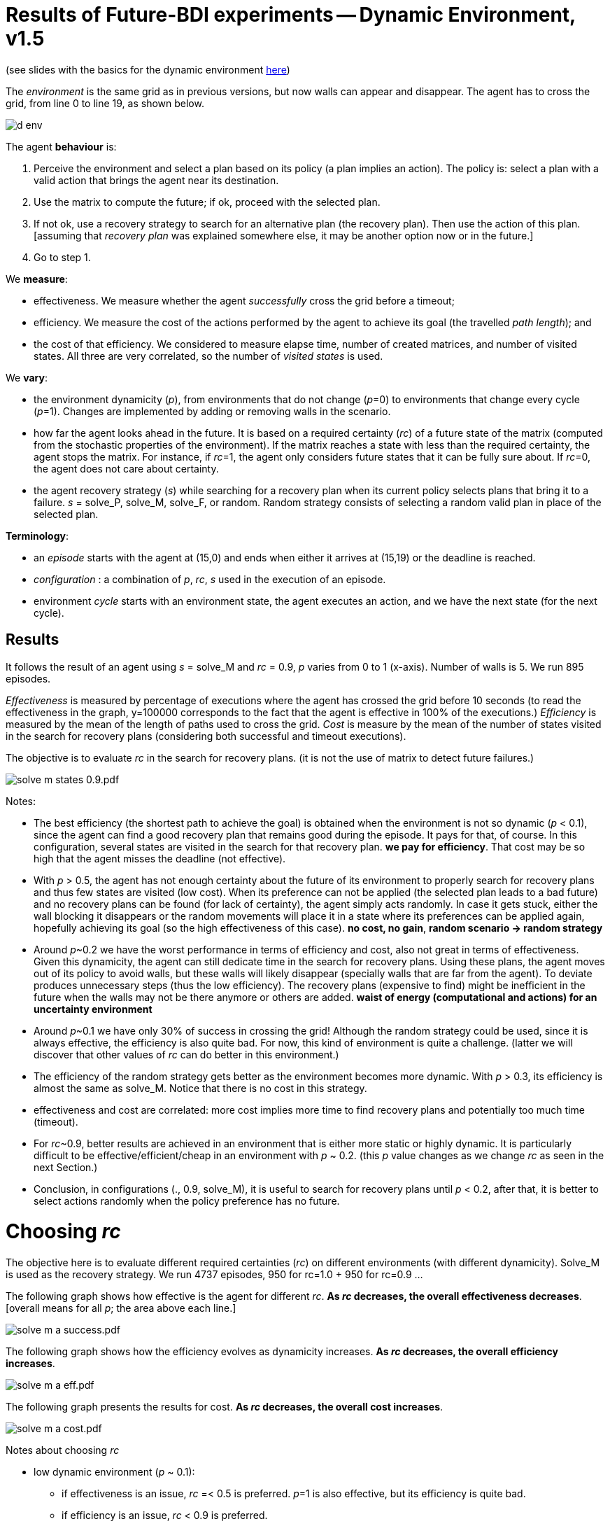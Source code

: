 = Results of Future-BDI experiments -- Dynamic Environment, v1.5


(see slides with the basics for the dynamic environment xref:../../doc/future-bdi-notes-5.pdf[here])

The _environment_ is the same grid as in previous versions, but now  walls can appear and disappear. The agent has to cross the grid, from line 0 to line 19, as shown below.

image:figs/d-env.png[]

The agent *behaviour* is:

1. Perceive the environment and select a plan based on its policy (a plan implies an action). The policy is: select a plan with a valid action that brings the agent near its destination.
2. Use the matrix to compute the future; if ok, proceed with the selected plan.
3. If not ok, use a recovery strategy to search for an alternative plan (the recovery plan). Then use the action of this plan. [assuming that _recovery plan_ was explained somewhere else, it may be another option now or in the future.]
4. Go to step 1.

We *measure*:

- effectiveness. We measure whether the agent _successfully_ cross the grid before a timeout;

- efficiency. We measure the cost of the actions performed by the agent to achieve its goal (the travelled _path length_); and

- the cost of that efficiency. We considered to measure elapse time, number of created matrices, and number of visited states. All three are very correlated, so the number of _visited states_ is used.

We *vary*:

- the environment dynamicity (_p_), from environments that do not change (_p_=0) to environments that change every cycle (_p_=1). Changes are implemented by adding or removing walls in the scenario.

- how far the agent looks ahead in the future. It is based on a required certainty (_rc_) of a future state of the matrix (computed from the stochastic properties of the environment). If the matrix reaches a state with less than the required certainty, the agent stops the matrix. For instance, if _rc_=1, the agent only considers future states that it can be fully sure about. If _rc_=0, the agent does not care about certainty.

- the agent recovery strategy (_s_) while searching for a recovery plan when its current policy selects plans that bring it to a failure. _s_ = solve_P, solve_M, solve_F, or random. Random strategy consists of selecting a random valid plan in place of the selected plan.

*Terminology*:

- an _episode_ starts with the agent at (15,0) and ends when either it arrives at (15,19) or the deadline is reached.

- _configuration_ : a combination of _p_, _rc_, _s_  used in the execution of an episode.

- environment _cycle_ starts with an environment state, the agent executes an action, and we have the next state (for the next cycle).

== Results

It follows the result of an agent using _s_ = solve_M and _rc_ = 0.9, _p_ varies from 0 to 1 (x-axis). Number of walls is 5. We run 895 episodes.

//Executions that took more than 10 seconds were aborted and the agent goal is considered not achieved.

_Effectiveness_ is measured by percentage of executions where the agent has crossed the grid before 10 seconds (to read the effectiveness in the graph, y=100000 corresponds to the fact that the agent is effective in 100% of the executions.) _Efficiency_ is measured by the mean of the length of paths used to cross the grid. _Cost_ is measure by the mean of the number of states visited in the search for recovery plans (considering both successful and timeout executions).

The objective is to evaluate _rc_ in the search for recovery plans. (it is not the use of matrix to detect future failures.)

image:graphs/solve-m-states-0.9.pdf.png[]


Notes:

- The best efficiency (the shortest path to achieve the goal) is obtained when the environment is not so dynamic (_p_ < 0.1), since the agent can find a good recovery plan that remains good during the episode. It pays for that, of course. In this configuration, several states are visited in the search for that recovery plan. *we pay for efficiency*. That cost may be so high that the agent misses the deadline (not effective).

- With _p_ > 0.5, the agent has not enough certainty about the future of its environment to properly search for recovery plans and thus few states are visited (low cost). When its preference can not be applied (the selected plan leads to a bad future) and no recovery plans can be found (for lack of certainty), the agent simply acts randomly. In case it gets stuck, either the wall blocking it disappears or the random movements will place it in a state where its preferences can be applied again, hopefully achieving its goal (so the high effectiveness of this case). *no cost, no gain*, *random scenario -> random strategy*

- Around _p_~0.2 we have the worst performance in terms of efficiency and cost, also not great in terms of effectiveness. Given this dynamicity, the agent can still dedicate time in the search for recovery plans. Using these plans, the agent moves out of its policy to avoid walls, but these walls will likely disappear (specially walls that are far from the agent). To deviate produces unnecessary steps (thus the low efficiency). The recovery plans (expensive to find) might be inefficient in the future when the walls may not be there anymore or others are added. *waist of energy (computational and actions) for an uncertainty environment*

- Around _p_~0.1 we have only 30% of success in crossing the grid! Although the random strategy could be used, since it is always effective, the efficiency is also quite bad. For now, this kind of environment is quite a challenge. (latter we will discover that other values of _rc_ can do better in this environment.)

- The efficiency of the random strategy gets better as the environment becomes more dynamic. With _p_ > 0.3, its efficiency is almost the same as solve_M. Notice that there is no cost in this strategy.

//- With solve_p and _p_=0 we do not have the best efficiency! The reason is the solve_f strategy, that avoids deviating from the agent policy (that is not optimal in these experiments). When _p_ increases a bit, recovery plans tend to select more efficient plans.

- effectiveness and cost are correlated: more cost implies more time to find recovery plans and potentially too much time (timeout).

- For _rc_~0.9, better results are achieved in an environment that is either more static or highly dynamic. It is particularly difficult to be effective/efficient/cheap in an environment with _p_ ~ 0.2. (this _p_ value changes as we change _rc_ as seen in the next Section.)

- Conclusion, in configurations (., 0.9, solve_M), it is useful to search for recovery plans until _p_ < 0.2, after that, it is better to select actions randomly when the policy preference has no future.

= Choosing _rc_

The objective here is to evaluate different required certainties (_rc_) on different environments (with different dynamicity). Solve_M is used as the recovery strategy. We run 4737 episodes, 950 for rc=1.0 + 950 for rc=0.9 ...

The following graph shows how effective is the agent for different _rc_. *As _rc_ decreases, the overall effectiveness decreases*. [overall means for all _p_; the area above each line.]

image:graphs/solve-m-a-success.pdf.png[]

The following graph shows how the efficiency evolves as dynamicity increases. *As _rc_ decreases, the overall efficiency increases*.

image:graphs/solve-m-a-eff.pdf.png[]

The following graph presents the results for cost. *As _rc_ decreases, the overall cost increases*.

image:graphs/solve-m-a-cost.pdf.png[]

Notes about choosing _rc_

- low dynamic environment (_p_ ~ 0.1):

* if effectiveness is an issue, _rc_ =< 0.5 is preferred. _p_=1 is also effective, but its efficiency is quite bad.

* if efficiency is an issue, _rc_ < 0.9 is preferred.

* if cost is an issue, all values of _rc_ are ok. _p_ ~ 1.0 has better cost, but it performs quite badly in the other criteria.

* _rc_ ~ 0.5 seems the general best option.

- medium dynamic environment (_p_ ~ 0.5)

* if effectiveness is an issue, _rc_ >= 0.9 should be chosen.

* if efficiency is an issue, _rc_ =< 0.7 is preferred. Although the differences are not significative.

* if cost is an issue, rc =< 0.9

* _rc_ ~ 0.9 seems the general best option.


- high dynamic environment (_p_ ~ 0.9):

* regarding effectiveness, _rc_ >= 0.5 should be chosen.

* regarding efficiency, all values have similar results.

* regarding cost, _rc_ >= 0.7 should be chosen.

* _rc_ ~ 1.0 seems the general best option. Notice that with _rc_=1 and _p_=1, we have the same case of the random strategy, since no matrix can run in that configuration.

* in general, the random strategy seems a general best option.

- as _rc_ decreases, the _p_ of the worst case  increases (see effectiveness and cost graphs).

- there is no case where _rc_ =< 0.3 is a good configuration. Although the efficiency is quite good, the few times the agent succeeded to cross the grid, it did it quite fast, this result is unlikely (see effectiveness).

= Choosing strategy

(TBD)